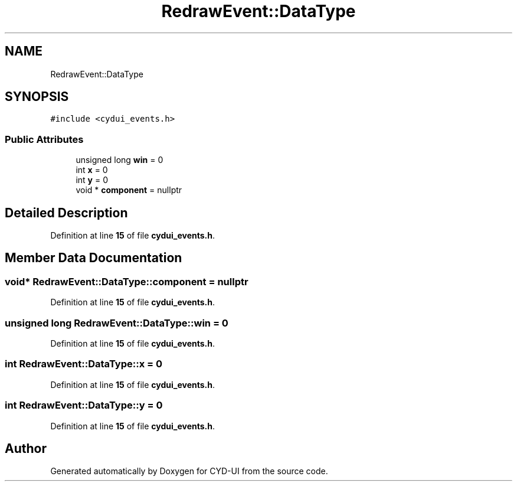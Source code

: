 .TH "RedrawEvent::DataType" 3 "CYD-UI" \" -*- nroff -*-
.ad l
.nh
.SH NAME
RedrawEvent::DataType
.SH SYNOPSIS
.br
.PP
.PP
\fC#include <cydui_events\&.h>\fP
.SS "Public Attributes"

.in +1c
.ti -1c
.RI "unsigned long \fBwin\fP = 0"
.br
.ti -1c
.RI "int \fBx\fP = 0"
.br
.ti -1c
.RI "int \fBy\fP = 0"
.br
.ti -1c
.RI "void * \fBcomponent\fP = nullptr"
.br
.in -1c
.SH "Detailed Description"
.PP 
Definition at line \fB15\fP of file \fBcydui_events\&.h\fP\&.
.SH "Member Data Documentation"
.PP 
.SS "void* RedrawEvent::DataType::component = nullptr"

.PP
Definition at line \fB15\fP of file \fBcydui_events\&.h\fP\&.
.SS "unsigned long RedrawEvent::DataType::win = 0"

.PP
Definition at line \fB15\fP of file \fBcydui_events\&.h\fP\&.
.SS "int RedrawEvent::DataType::x = 0"

.PP
Definition at line \fB15\fP of file \fBcydui_events\&.h\fP\&.
.SS "int RedrawEvent::DataType::y = 0"

.PP
Definition at line \fB15\fP of file \fBcydui_events\&.h\fP\&.

.SH "Author"
.PP 
Generated automatically by Doxygen for CYD-UI from the source code\&.
